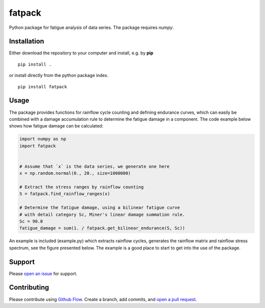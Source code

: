 =======
fatpack
=======

Python package for fatigue analysis of data series. The package
requires `numpy`.


Installation
------------

Either download the repository to your computer and install, e.g. by **pip**

::

   pip install .


or install directly from the python package index.

::

   pip install fatpack


Usage
-----

The package provides functions for rainflow cycle counting and
defining endurance curves, which can easily be combined with a damage
accumulation rule to determine the fatigue damage in a component. The
code example below shows how fatigue damage can be calculated:

.. code:: python

    import numpy as np
    import fatpack


    # Assume that `x` is the data series, we generate one here
    x = np.random.normal(0., 20., size=1000000)

    # Extract the stress ranges by rainflow counting
    S = fatpack.find_rainflow_ranges(x)

    # Determine the fatigue damage, using a bilinear fatigue curve
    # with detail category Sc, Miner's linear damage summation rule.
    Sc = 90.0
    fatigue_damage = sum(1. / fatpack.get_bilinear_endurance(S, Sc))


An example is included (example.py) which extracts rainflow cycles,
generates the rainflow matrix and rainflow stress spectrum, see the
figure presented below. The example is a good place to start to get
into the use of the package.

|example_img|


Support
-------

Please `open an issue <https://github.com/Gunnstein/fatpack/issues/new>`_
for support.


Contributing
------------

Please contribute using `Github Flow
<https://guides.github.com/introduction/flow/>`_.
Create a branch, add commits, and
`open a pull request <https://github.com/Gunnstein/fatpack/compare/>`_.

.. |example_img| image:: https://github.com/Gunnstein/fatpack/blob/master/example.png
    :target: https://github.com/gunnstein/fatpack/

